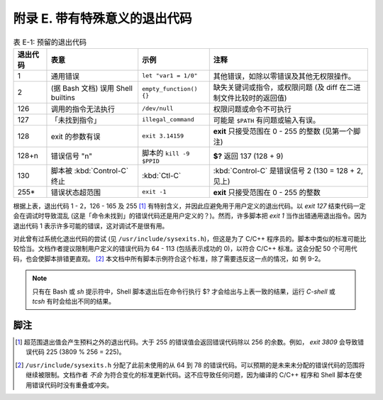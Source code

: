 附录 E. 带有特殊意义的退出代码
==================================================

.. list-table:: 表 E-1: 预留的退出代码
   :header-rows: 1

   * - 退出代码
     - 表意
     - 示例
     - 注释
   * - 1
     - 通用错误
     - ``let "var1 = 1/0"``
     - 其他错误，如除以零错误及其他无权限操作。
   * - 2
     - (据 Bash 文档) 误用 Shell builtins 
     - ``empty_function() {}``
     - 缺失关键词或指令，或权限问题 (及 diff 在二进制文件比较时的返回值)
   * - 126
     - 调用的指令无法执行
     - ``/dev/null``
     - 权限问题或命令不可执行
   * - 127
     - 「未找到指令」
     - ``illegal_command``
     - 可能是 ``$PATH`` 有问题或输入有误。
   * - 128
     - exit 的参数有误
     - ``exit 3.14159``
     - **exit** 只接受范围在 0 - 255 的整数 (见第一个脚注)
   * - 128+n
     - 错误信号 "n"
     - 脚本的 ``kill -9 $PPID``
     - **$?** 返回 137 (128 + 9)
   * - 130
     - 脚本被 :kbd:`Control-C` 终止
     - :kbd:`Ctl-C`
     - :kbd:`Control-C` 是错误信号 2 (130 = 128 + 2, 见上)
   * - 255\*
     - 错误状态超范围
     - ``exit -1``
     - **exit** 只接受范围在 0 - 255 的整数

根据上表，退出代码 1 - 2，126 - 165 及 255 [#]_ 有特别含义，并因此应避免用于用户定义的退出代码。以 *exit 127* 结束代码一定会在调试时导致混乱 (这是「命令未找到」的错误代码还是用户定义的？)。然而，许多脚本把 *exit 1* 当作出错通用退出指令。因为退出代码 1 表示许多可能的错误，这对调试不是很有用。

对此曾有过系统化退出代码的尝试 (见 ``/usr/include/sysexits.h``)，但这是为了 C/C++ 程序员的。脚本中类似的标准可能比较恰当。文档作者提议限制用户定义的错误代码为 64 - 113 (包括表示成功的 0)，以符合 C/C++ 标准。这会分配 50 个可用代码，也会使脚本排错更直观。 [#]_ 本文档中所有脚本示例符合这个标准，除了需要违反这一点的情况，如 例 9-2。

.. note::
   
   只有在 Bash 或 *sh* 提示符中，Shell 脚本退出后在命令行执行 $? 才会给出与上表一致的结果，运行 *C-shell* 或 *tcsh* 有时会给出不同的结果。

脚注
--------------------------------------------------

.. [#] 超范围退出值会产生预料之外的退出代码。大于 255 的错误值会返回错误代码除以 256 的余数。例如， *exit 3809* 会导致错误代码 225 (3809 % 256 = 225)。
.. [#] ``/usr/include/sysexits.h`` 分配了此前未使用的从 64 到 78 的错误代码。可以预期的是未来未分配的错误代码的范围将继续被限制。文档作者 *不会* 为符合变化的标准更新代码。这不应导致任何问题，因为编译的 C/C++ 程序和 Shell 脚本在使用错误代码时没有重叠或冲突。
